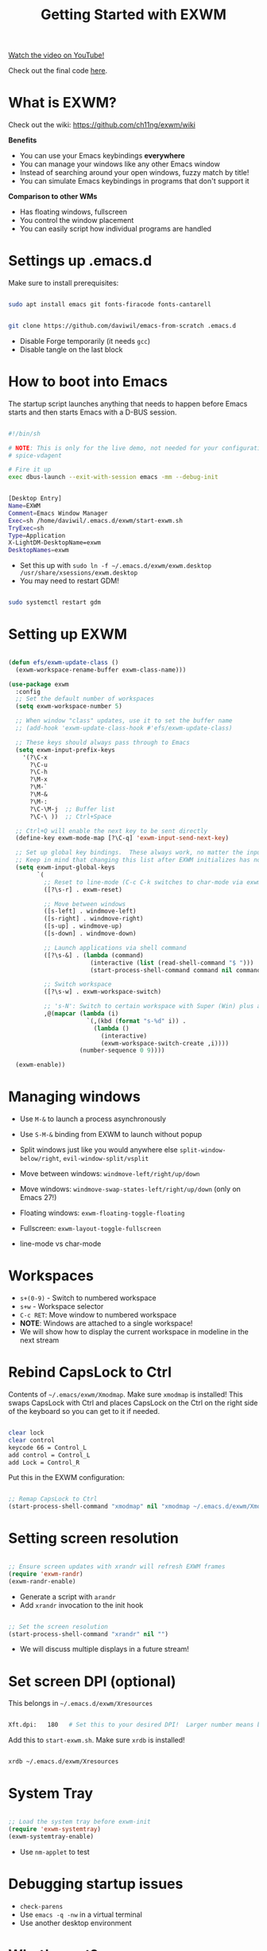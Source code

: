 #+title: Getting Started with EXWM

[[yt:f7xB2fFk1tQ][Watch the video on YouTube!]]

Check out the final code [[https://github.com/daviwil/emacs-from-scratch/blob/219c060e1bd695948c7691955a12a5dcaf3a9530/Emacs.org#window-management][here]].

* What is EXWM?

Check out the wiki: https://github.com/ch11ng/exwm/wiki

*Benefits*

- You can use your Emacs keybindings *everywhere*
- You can manage your windows like any other Emacs window
- Instead of searching around your open windows, fuzzy match by title!
- You can simulate Emacs keybindings in programs that don't support it

*Comparison to other WMs*

- Has floating windows, fullscreen
- You control the window placement
- You can easily script how individual programs are handled

* Settings up .emacs.d

Make sure to install prerequisites:

#+begin_src sh

  sudo apt install emacs git fonts-firacode fonts-cantarell

#+end_src

#+begin_src sh

  git clone https://github.com/daviwil/emacs-from-scratch .emacs.d

#+end_src

- Disable Forge temporarily (it needs =gcc=)
- Disable tangle on the last block

* How to boot into Emacs

The startup script launches anything that needs to happen before Emacs starts and then starts Emacs with a D-BUS session.

#+begin_src sh

  #!/bin/sh

  # NOTE: This is only for the live demo, not needed for your configuration!
  # spice-vdagent

  # Fire it up
  exec dbus-launch --exit-with-session emacs -mm --debug-init

#+end_src

#+begin_src sh

  [Desktop Entry]
  Name=EXWM
  Comment=Emacs Window Manager
  Exec=sh /home/daviwil/.emacs.d/exwm/start-exwm.sh
  TryExec=sh
  Type=Application
  X-LightDM-DesktopName=exwm
  DesktopNames=exwm

#+end_src

- Set this up with =sudo ln -f ~/.emacs.d/exwm/exwm.desktop /usr/share/xsessions/exwm.desktop=
- You may need to restart GDM!

#+begin_src sh

  sudo systemctl restart gdm

#+end_src

* Setting up EXWM

#+begin_src emacs-lisp

  (defun efs/exwm-update-class ()
    (exwm-workspace-rename-buffer exwm-class-name)))

  (use-package exwm
    :config
    ;; Set the default number of workspaces
    (setq exwm-workspace-number 5)

    ;; When window "class" updates, use it to set the buffer name
    ;; (add-hook 'exwm-update-class-hook #'efs/exwm-update-class)

    ;; These keys should always pass through to Emacs
    (setq exwm-input-prefix-keys
      '(?\C-x
        ?\C-u
        ?\C-h
        ?\M-x
        ?\M-`
        ?\M-&
        ?\M-:
        ?\C-\M-j  ;; Buffer list
        ?\C-\ ))  ;; Ctrl+Space

    ;; Ctrl+Q will enable the next key to be sent directly
    (define-key exwm-mode-map [?\C-q] 'exwm-input-send-next-key)

    ;; Set up global key bindings.  These always work, no matter the input state!
    ;; Keep in mind that changing this list after EXWM initializes has no effect.
    (setq exwm-input-global-keys
          `(
            ;; Reset to line-mode (C-c C-k switches to char-mode via exwm-input-release-keyboard)
            ([?\s-r] . exwm-reset)

            ;; Move between windows
            ([s-left] . windmove-left)
            ([s-right] . windmove-right)
            ([s-up] . windmove-up)
            ([s-down] . windmove-down)

            ;; Launch applications via shell command
            ([?\s-&] . (lambda (command)
                         (interactive (list (read-shell-command "$ ")))
                         (start-process-shell-command command nil command)))

            ;; Switch workspace
            ([?\s-w] . exwm-workspace-switch)

            ;; 's-N': Switch to certain workspace with Super (Win) plus a number key (0 - 9)
            ,@(mapcar (lambda (i)
                        `(,(kbd (format "s-%d" i)) .
                          (lambda ()
                            (interactive)
                            (exwm-workspace-switch-create ,i))))
                      (number-sequence 0 9))))

    (exwm-enable))

#+end_src

* Managing windows

- Use =M-&= to launch a process asynchronously
- Use =S-M-&= binding from EXWM to launch without popup

- Split windows just like you would anywhere else =split-window-below/right=, =evil-window-split/vsplit=
- Move between windows: =windmove-left/right/up/down=
- Move windows: =windmove-swap-states-left/right/up/down= (only on Emacs 27!)
- Floating windows: =exwm-floating-toggle-floating=
- Fullscreen: =exwm-layout-toggle-fullscreen=
- line-mode vs char-mode

* Workspaces

- =s+(0-9)= - Switch to numbered workspace
- =s+w= - Workspace selector
- =C-c RET=: Move window to numbered workspace
- *NOTE*: Windows are attached to a single workspace!
- We will show how to display the current workspace in modeline in the next stream

* Rebind CapsLock to Ctrl

Contents of =~/.emacs/exwm/Xmodmap=.  Make sure =xmodmap= is installed!  This swaps CapsLock with Ctrl and places CapsLock on the Ctrl on the right side of the keyboard so you can get to it if needed.

#+begin_src sh

clear lock
clear control
keycode 66 = Control_L
add control = Control_L
add Lock = Control_R

#+end_src

Put this in the EXWM configuration:

#+begin_src emacs-lisp

    ;; Remap CapsLock to Ctrl
    (start-process-shell-command "xmodmap" nil "xmodmap ~/.emacs.d/exwm/Xmodmap")

#+end_src

* Setting screen resolution

#+begin_src emacs-lisp

  ;; Ensure screen updates with xrandr will refresh EXWM frames
  (require 'exwm-randr)
  (exwm-randr-enable)

#+end_src

- Generate a script with =arandr=
- Add =xrandr= invocation to the init hook

#+begin_src emacs-lisp

    ;; Set the screen resolution
    (start-process-shell-command "xrandr" nil "")

#+end_src

- We will discuss multiple displays in a future stream!

* Set screen DPI (optional)

This belongs in =~/.emacs.d/exwm/Xresources=

#+begin_src sh

Xft.dpi:   180   # Set this to your desired DPI!  Larger number means bigger text and UI

#+end_src

Add this to =start-exwm.sh=.  Make sure =xrdb= is installed!

#+begin_src sh

xrdb ~/.emacs.d/exwm/Xresources

#+end_src

* System Tray

#+begin_src emacs-lisp

  ;; Load the system tray before exwm-init
  (require 'exwm-systemtray)
  (exwm-systemtray-enable)

#+end_src


- Use =nm-applet= to test

* Debugging startup issues

- =check-parens=
- Use =emacs -q -nw= in a virtual terminal
- Use another desktop environment

* What's next?

- Setting UI and icon themes
- Desktop notifications
- More tips on window management and keybindings
